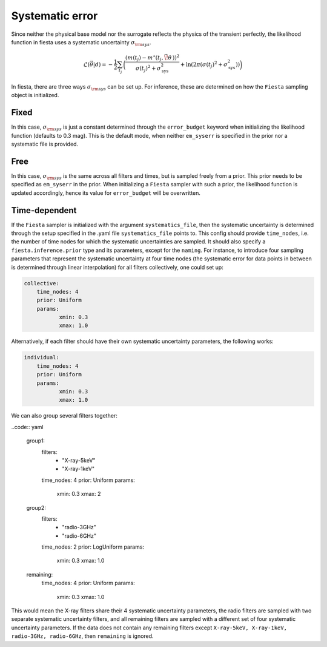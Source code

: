 
Systematic error
----------------

Since neither the physical base model nor the surrogate reflects the physics of the transient perfectly, the likelihood function in fiesta uses a systematic uncertainty :math:`\sigma_{\rm sys}`. 

.. math::
    \mathcal{L}(\vec{\theta}|d) = - \frac{1}{2} \sum_{t_j} \biggl( \frac{(m(t_j) - m^{\star}(t_j, \vec{\!\theta}\,))^2}{\sigma(t_j)^2 + \sigma_{\text{sys}}^2} + \ln(2\pi (\sigma(t_j)^2 + \sigma_{\text{sys}}^2)) \biggr)

In fiesta, there are three ways :math:`\sigma_{\rm sys}` can be set up. For inference, these are determined on how the ``Fiesta`` sampling object is initialized.

Fixed
^^^^^

In this case, :math:`\sigma_{\rm sys}` is just a constant determined through the ``error_budget`` keyword when initializing the likelihood function (defaults to 0.3 mag). 
This is the default mode, when neither ``em_syserr`` is specified in the prior nor a systematic file is provided.

Free
^^^^

In this case, :math:`\sigma_{\rm sys}` is the same across all filters and times, but is sampled freely from a prior. This prior needs to be specified as ``em_syserr`` in the prior.
When initializing a ``Fiesta`` sampler with such a prior, the likelihood function is updated accordingly, hence its value for ``error_budget`` will be overwritten.

Time-dependent
^^^^^^^^^^^^^^

If the ``Fiesta`` sampler is initialized with the argument ``systematics_file``, then the systematic uncertainty is determined through the setup specified in the .yaml file ``systematics_file`` points to.
This config should provide ``time_nodes``, i.e. the number of time nodes for which the systematic uncertainties are sampled. It should also specify a ``fiesta.inference.prior`` type and its parameters, except for the ``naming``.
For instance, to introduce four sampling parameters that represent the systematic uncertainty at four time nodes (the systematic error for data points in between is determined through linear interpolation) for all filters collectively, one could set up:

.. code:: yaml

    collective:
        time_nodes: 4
        prior: Uniform
        params: 
               xmin: 0.3 
               xmax: 1.0
    

Alternatively, if each filter should have their own systematic uncertainty parameters, the following works:

.. code:: yaml

    individual:
        time_nodes: 4
        prior: Uniform
        params: 
               xmin: 0.3 
               xmax: 1.0

We can also group several filters together:

..code:: yaml

    group1:
        filters:
            - "X-ray-5keV"
            - "X-ray-1keV"
        time_nodes: 4
        prior: Uniform
        params:
               xmin: 0.3
               xmax: 2
    
    group2:
        filters:
            - "radio-3GHz"
            - "radio-6GHz"
        time_nodes: 2
        prior: LogUniform
        params:
               xmin: 0.3
               xmax: 1.0
    
    remaining:
        time_nodes: 4
        prior: Uniform
        params:
               xmin: 0.3
               xmax: 1.0

This would mean the X-ray filters share their 4 systematic uncertainty parameters, the radio filters are sampled with two separate systematic uncertainty filters, and all remaining filters are sampled with a different set of four systematic uncertainty parameters.
If the data does not contain any remaining filters except ``X-ray-5keV, X-ray-1keV, radio-3GHz, radio-6GHz``, then ``remaining`` is ignored.